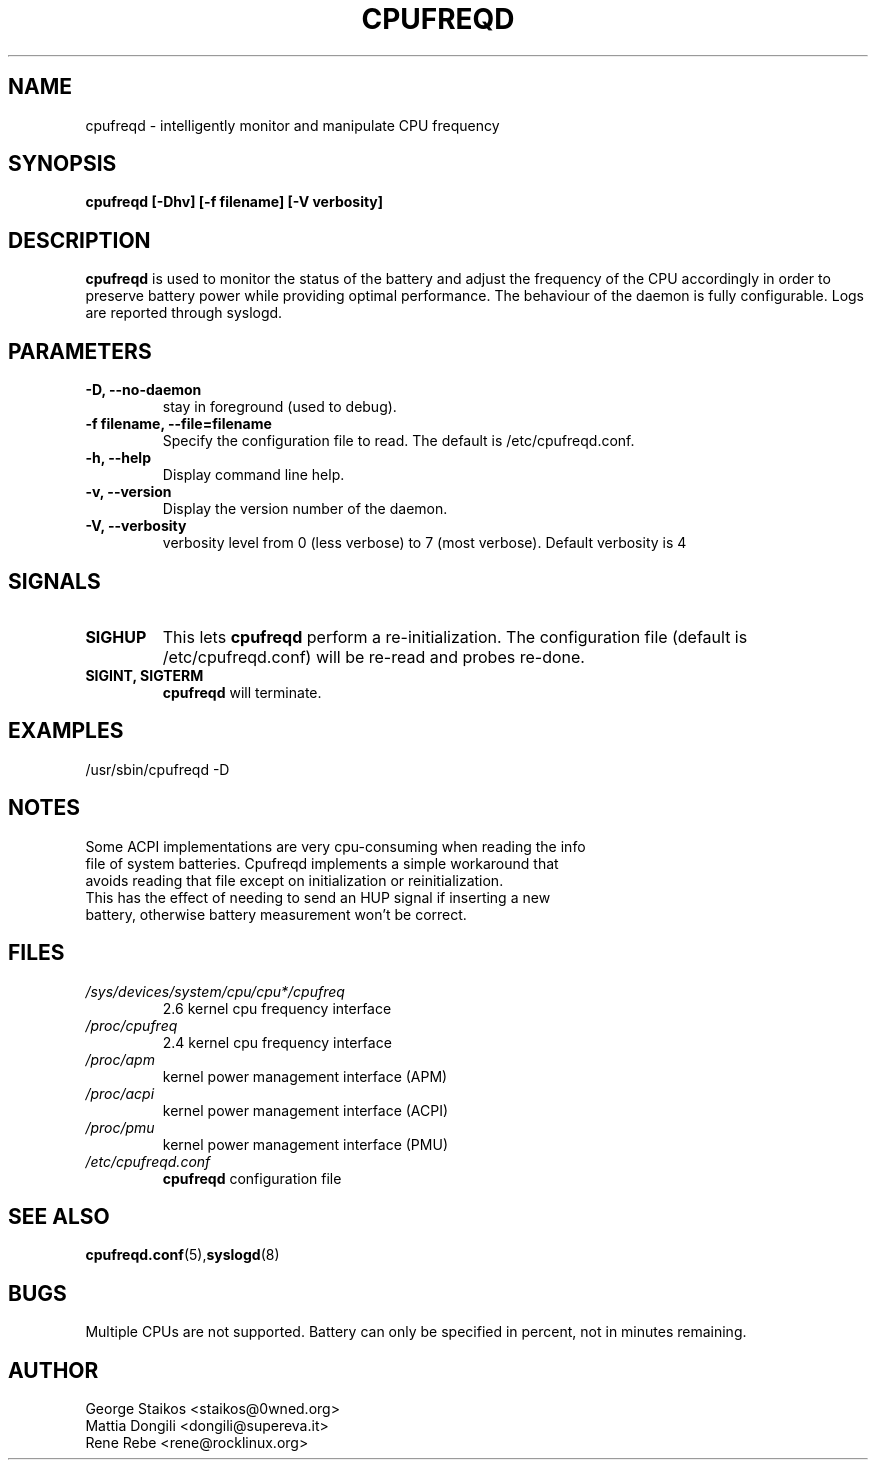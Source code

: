 .\" Copyright 2002-2003, George Staikos (staikos@0wned.org)
.\"                      Mattia Dongili (dongili@supereva.it)
.\"                      Rene Rebe (rene@rocklinux.org)
.\" This file may be used subject to the terms and conditions of the
.\" GNU General Public License Version 2, or any later version
.\" at your option, as published by the Free Software Foundation.
.\" This program is distributed in the hope that it will be useful,
.\" but WITHOUT ANY WARRANTY; without even the implied warranty of
.\" MERCHANTABILITY or FITNESS FOR A PARTICULAR PURPOSE. See the
.\" GNU General Public License for more details."
.TH CPUFREQD 8 "25 Mar 2003" "" ""
.SH NAME
cpufreqd \- intelligently monitor and manipulate CPU frequency
.SH SYNOPSIS
.B "cpufreqd [-Dhv] [-f filename] [-V verbosity]"
.SH DESCRIPTION
.B cpufreqd
is used to monitor the status of the battery and adjust the frequency of the
CPU accordingly in order to preserve battery power while providing optimal
performance.  The behaviour of the daemon is fully configurable. Logs are reported through syslogd.
.SH PARAMETERS
.TP
.B "-D, --no-daemon"
stay in foreground (used to debug).
.TP
.B "-f filename, --file=filename"
Specify the configuration file to read.  The default is /etc/cpufreqd.conf.
.TP
.B "-h, --help"
Display command line help.
.TP
.B "-v, --version"
Display the version number of the daemon.
.TP
.B "-V, --verbosity"
verbosity level from 0 (less verbose) to 7 (most verbose). Default verbosity is 4
.SH SIGNALS
.TP
.B SIGHUP
This lets 
.B cpufreqd 
perform a re-initialization.  The configuration file (default is /etc/cpufreqd.conf) will  be re-read and probes re-done.
.TP
.B SIGINT, SIGTERM
.B cpufreqd
will terminate.

.SH EXAMPLES
.TP
/usr/sbin/cpufreqd \-D
.SH NOTES
.TP
Some ACPI implementations are very cpu-consuming when reading the info file of system batteries. Cpufreqd implements a simple workaround that avoids reading that file except on initialization or reinitialization. This has the effect of needing to send an HUP signal if inserting a new battery, otherwise battery measurement won't be correct.
.SH FILES
.TP
.I /sys/devices/system/cpu/cpu*/cpufreq
2.6 kernel cpu frequency interface
.TP
.I /proc/cpufreq
2.4 kernel cpu frequency interface
.TP
.I /proc/apm
kernel power management interface (APM)
.TP
.I /proc/acpi
kernel power management interface (ACPI)
.TP
.I /proc/pmu
kernel power management interface (PMU)

.TP
.I /etc/cpufreqd.conf
.B cpufreqd
configuration file
.SH SEE ALSO
.BR cpufreqd.conf (5), syslogd (8)
.SH BUGS
Multiple CPUs are not supported.
Battery can only be specified in percent, not in minutes remaining.
.SH AUTHOR
.TP
George Staikos <staikos@0wned.org>
.TP
Mattia Dongili <dongili@supereva.it>
.TP
Rene Rebe <rene@rocklinux.org>
